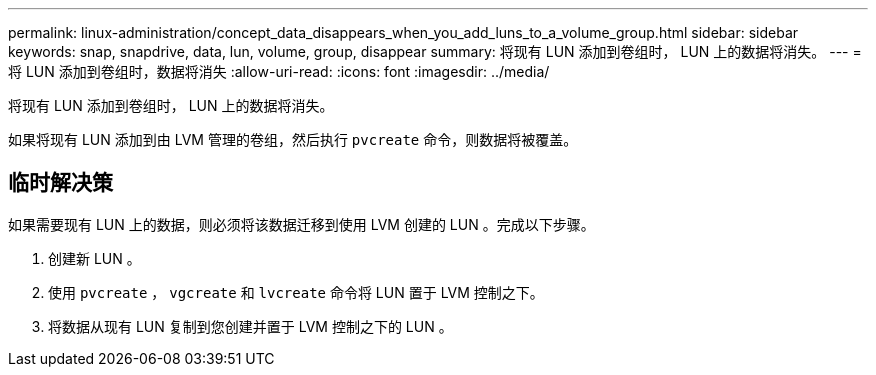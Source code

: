---
permalink: linux-administration/concept_data_disappears_when_you_add_luns_to_a_volume_group.html 
sidebar: sidebar 
keywords: snap, snapdrive, data, lun, volume, group, disappear 
summary: 将现有 LUN 添加到卷组时， LUN 上的数据将消失。 
---
= 将 LUN 添加到卷组时，数据将消失
:allow-uri-read: 
:icons: font
:imagesdir: ../media/


[role="lead"]
将现有 LUN 添加到卷组时， LUN 上的数据将消失。

如果将现有 LUN 添加到由 LVM 管理的卷组，然后执行 `pvcreate` 命令，则数据将被覆盖。



== 临时解决策

如果需要现有 LUN 上的数据，则必须将该数据迁移到使用 LVM 创建的 LUN 。完成以下步骤。

. 创建新 LUN 。
. 使用 `pvcreate` ， `vgcreate` 和 `lvcreate` 命令将 LUN 置于 LVM 控制之下。
. 将数据从现有 LUN 复制到您创建并置于 LVM 控制之下的 LUN 。

